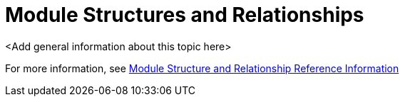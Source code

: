 [id='con-module-structures-and-relationships-{chapter}']
= Module Structures and Relationships

<Add general information about this topic here>

For more information, see xref:ref-module-structures-and-relationships-raincatcher-reference-material[Module Structure and Relationship Reference Information]
